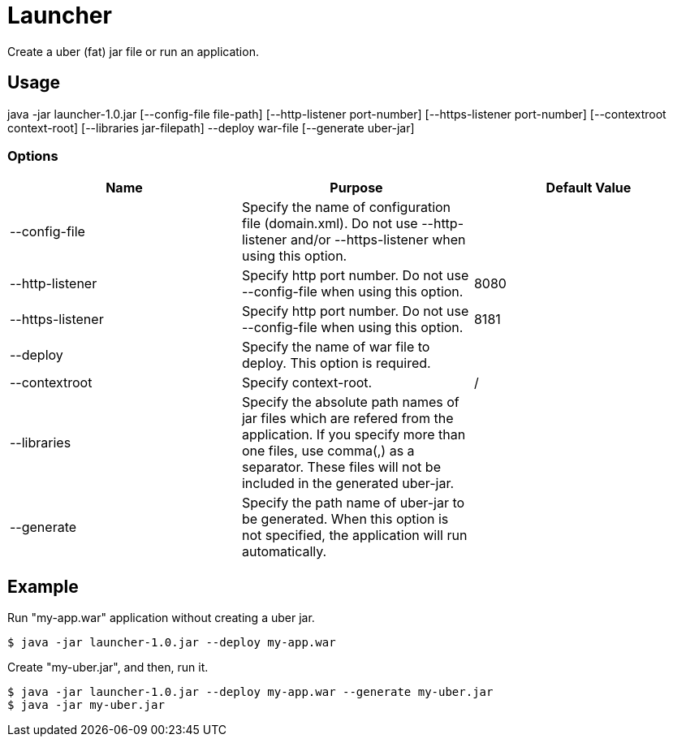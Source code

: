 = Launcher

Create a uber (fat) jar file or run an application.

== Usage
java -jar launcher-1.0.jar [--config-file file-path] [--http-listener port-number] [--https-listener port-number] [--contextroot context-root] [--libraries jar-filepath] --deploy war-file [--generate uber-jar]

=== Options
[options="header"]
|===
|Name            |Purpose |Default Value
|--config-file   |Specify the name of configuration file (domain.xml). Do not use --http-listener and/or --https-listener when using this option. |
|--http-listener |Specify http port number. Do not use --config-file when using this option. |8080
|--https-listener|Specify http port number. Do not use --config-file when using this option. |8181
|--deploy        |Specify the name of war file to deploy. This option is required. |
|--contextroot   |Specify context-root. |/
|--libraries     |Specify the absolute path names of jar files which are refered from the application. If you specify more than one files, use comma(,) as a separator. These files will not be included in the generated uber-jar. |
|--generate      |Specify the path name of uber-jar to be generated. When this option is not specified, the application will run automatically. |
|===

== Example
Run "my-app.war" application without creating a uber jar.
[source]
----
$ java -jar launcher-1.0.jar --deploy my-app.war
----

Create "my-uber.jar", and then, run it. 
[source]
----
$ java -jar launcher-1.0.jar --deploy my-app.war --generate my-uber.jar
$ java -jar my-uber.jar
----
